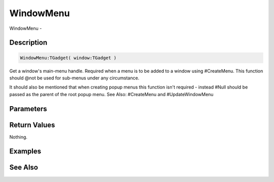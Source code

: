 .. _func_maxgui_menus_windowmenu:

==========
WindowMenu
==========

WindowMenu - 

Description
===========

.. code-block:: blitzmax

    WindowMenu:TGadget( window:TGadget )

Get a window's main-menu handle.
Required when a menu is to be added to a window using #CreateMenu. This function
should @not be used for sub-menus under any circumstance.

It should also be mentioned that when creating popup menus this function isn't required - instead
#Null should be passed as the parent of the root popup menu.
See Also: #CreateMenu and #UpdateWindowMenu

Parameters
==========

Return Values
=============

Nothing.

Examples
========

See Also
========



